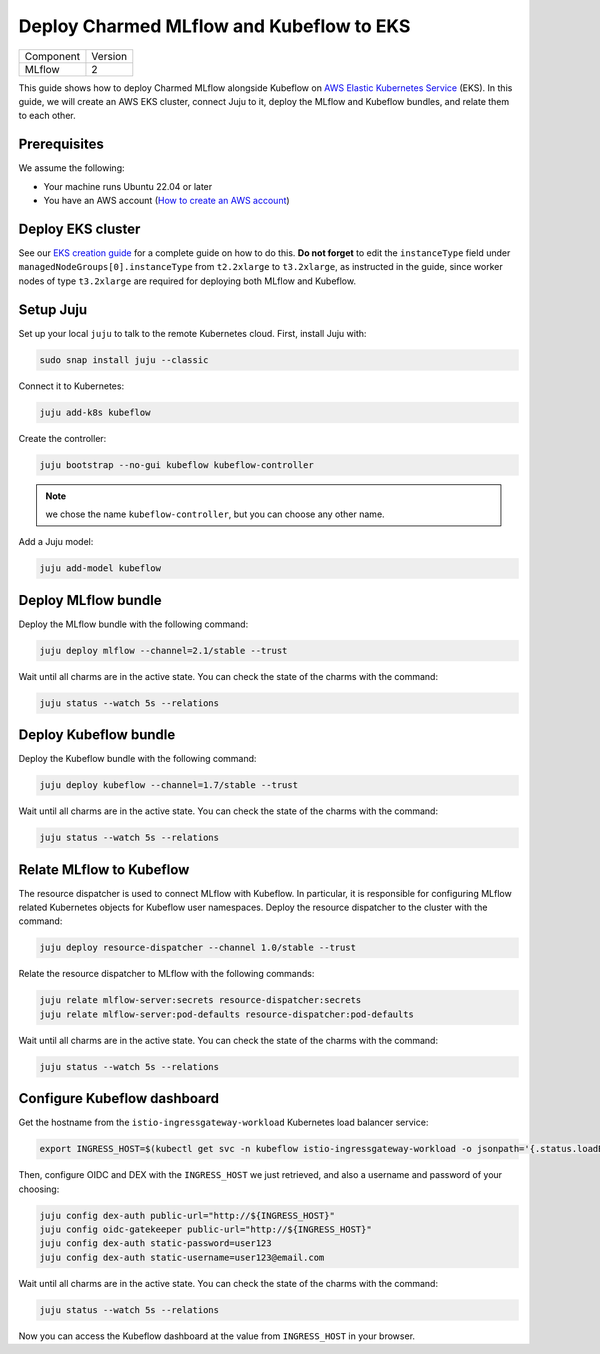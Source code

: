 Deploy Charmed MLflow and Kubeflow to EKS
=========================================

+-----------+---------+
| Component | Version |
+-----------+---------+
|   MLflow  |    2    |
+-----------+---------+

This guide shows how to deploy Charmed MLflow alongside Kubeflow on `AWS Elastic Kubernetes Service <https://aws.amazon.com/eks/>`_ (EKS). In this guide, we will create an AWS EKS cluster, connect Juju to it, deploy the MLflow and Kubeflow bundles, and relate them to each other.

Prerequisites
-------------

We assume the following:

- Your machine runs Ubuntu 22.04 or later
- You have an AWS account (`How to create an AWS account <https://docs.aws.amazon.com/accounts/latest/reference/manage-acct-creating.html>`_)

Deploy EKS cluster
-------------------

See our `EKS creation guide <https://charmed-kubeflow.io/docs/create-eks-cluster-for-mlops>`_ for a complete guide on how to do this. **Do not forget** to edit the ``instanceType`` field under ``managedNodeGroups[0].instanceType`` from ``t2.2xlarge`` to ``t3.2xlarge``, as instructed in the guide, since worker nodes of type ``t3.2xlarge`` are required for deploying both MLflow and Kubeflow.

Setup Juju
----------

Set up your local ``juju`` to talk to the remote Kubernetes cloud. First, install Juju with:

.. code-block:: bash

    sudo snap install juju --classic

Connect it to Kubernetes:

.. code-block:: bash

    juju add-k8s kubeflow

Create the controller:

.. code-block:: bash

    juju bootstrap --no-gui kubeflow kubeflow-controller

.. note:: we chose the name ``kubeflow-controller``, but you can choose any other name.

Add a Juju model:

.. code-block:: bash

    juju add-model kubeflow

Deploy MLflow bundle
---------------------

Deploy the MLflow bundle with the following command:

.. code-block:: bash

    juju deploy mlflow --channel=2.1/stable --trust

Wait until all charms are in the active state. You can check the state of the charms with the command:

.. code-block:: bash

    juju status --watch 5s --relations

Deploy Kubeflow bundle
----------------------

Deploy the Kubeflow bundle with the following command:

.. code-block:: bash

    juju deploy kubeflow --channel=1.7/stable --trust

Wait until all charms are in the active state. You can check the state of the charms with the command:

.. code-block:: bash

    juju status --watch 5s --relations

Relate MLflow to Kubeflow
-------------------------

The resource dispatcher is used to connect MLflow with Kubeflow. In particular, it is responsible for configuring MLflow related Kubernetes objects for Kubeflow user namespaces. Deploy the resource dispatcher to the cluster with the command:

.. code-block:: bash

    juju deploy resource-dispatcher --channel 1.0/stable --trust

Relate the resource dispatcher to MLflow with the following commands:

.. code-block:: bash

    juju relate mlflow-server:secrets resource-dispatcher:secrets
    juju relate mlflow-server:pod-defaults resource-dispatcher:pod-defaults

Wait until all charms are in the active state. You can check the state of the charms with the command:

.. code-block:: bash

    juju status --watch 5s --relations

Configure Kubeflow dashboard
----------------------------

Get the hostname from the ``istio-ingressgateway-workload`` Kubernetes load balancer service:

.. code-block:: bash

    export INGRESS_HOST=$(kubectl get svc -n kubeflow istio-ingressgateway-workload -o jsonpath='{.status.loadBalancer.ingress[0].hostname}')

Then, configure OIDC and DEX with the ``INGRESS_HOST`` we just retrieved, and also a username and password of your choosing:

.. code-block:: bash
    
    juju config dex-auth public-url="http://${INGRESS_HOST}"
    juju config oidc-gatekeeper public-url="http://${INGRESS_HOST}"
    juju config dex-auth static-password=user123
    juju config dex-auth static-username=user123@email.com

Wait until all charms are in the active state. You can check the state of the charms with the command:

.. code-block:: bash

    juju status --watch 5s --relations

Now you can access the Kubeflow dashboard at the value from ``INGRESS_HOST`` in your browser.